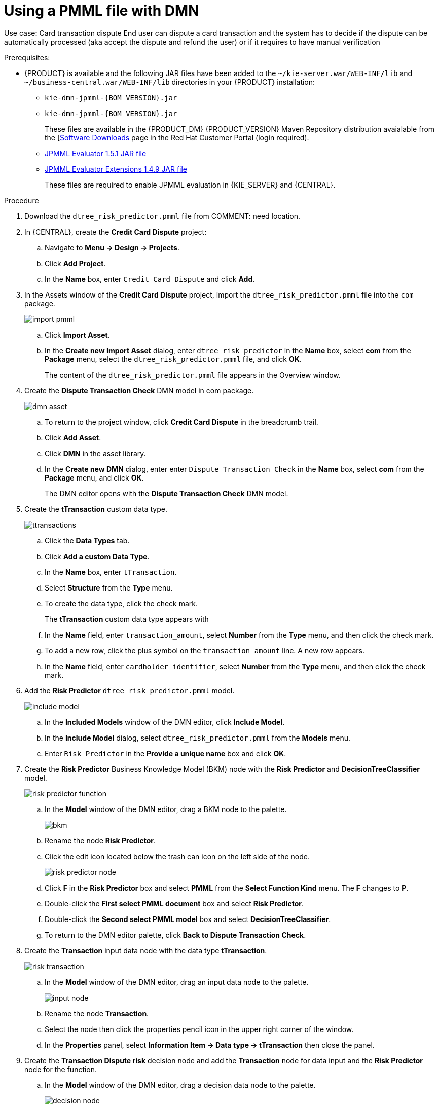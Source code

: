 [id='ai-gsg_{context}']

= Using a PMML file with DMN

Use case: Card transaction dispute
End user can dispute a card transaction and the system has to decide if the dispute can be automatically processed (aka accept the dispute and refund the user) or if it requires to have manual verification

.Prerequisites:

* {PRODUCT} is available and the following JAR files have been added to the `~/kie-server.war/WEB-INF/lib` and `~/business-central.war/WEB-INF/lib` directories in your {PRODUCT} installation:
+
** `kie-dmn-jpmml-{BOM_VERSION}.jar`
+
** `kie-dmn-jpmml-{BOM_VERSION}.jar`
+
These files are available in the {PRODUCT_DM} {PRODUCT_VERSION}  Maven Repository distribution avaialable from the [https://access.redhat.com/jbossnetwork/restricted/listSoftware.html[Software Downloads] page in the Red Hat Customer Portal (login required).

** https://mvnrepository.com/artifact/org.jpmml/pmml-evaluator/1.5.1[JPMML Evaluator 1.5.1 JAR file]
** https://mvnrepository.com/artifact/org.jpmml/pmml-evaluator-extension/1.5.1[JPMML Evaluator Extensions 1.4.9 JAR file]
+
These files are required to enable JPMML evaluation in {KIE_SERVER} and {CENTRAL}.


.Procedure
. Download the `dtree_risk_predictor.pmml` file from COMMENT: need location.
. In {CENTRAL}, create the *Credit Card Dispute* project:
.. Navigate to *Menu -> Design -> Projects*.
.. Click *Add Project*.
.. In the *Name* box, enter `Credit Card Dispute` and click *Add*.
. In the Assets window of the *Credit Card Dispute* project, import the `dtree_risk_predictor.pmml` file into the `com` package.
+
image:ai/import-pmml.png[]


.. Click *Import Asset*.
.. In the *Create new Import Asset* dialog, enter `dtree_risk_predictor` in the *Name* box, select *com* from the *Package* menu, select the `dtree_risk_predictor.pmml` file, and click *OK*.
+
The content of the `dtree_risk_predictor.pmml` file appears in the Overview window.
. Create the *Dispute Transaction Check* DMN model in com package.
+
image:ai/dmn-asset.png[]

.. To return to the project window, click *Credit Card Dispute* in the breadcrumb trail.
.. Click *Add Asset*.
.. Click *DMN* in the asset library.

.. In the *Create new DMN* dialog, enter enter `Dispute Transaction Check` in the *Name* box, select *com* from the *Package* menu, and click *OK*.
+
The DMN editor opens with the *Dispute Transaction Check* DMN model.
. Create the *tTransaction* custom data type.
+
image:ai/ttransactions.png[]

.. Click the *Data Types* tab.
.. Click *Add a custom Data Type*.
.. In the *Name* box, enter `tTransaction`.
.. Select *Structure* from the *Type* menu.
.. To create the data type, click the check mark.
+
The *tTransaction* custom data type appears with
.. In the *Name* field, enter `transaction_amount`, select *Number* from the *Type* menu, and then click the check mark.
.. To add a new row, click the plus symbol on the `transaction_amount` line. A new row appears.
.. In the *Name* field, enter `cardholder_identifier`, select *Number* from the *Type* menu, and then click the check mark.
. Add the *Risk Predictor* `dtree_risk_predictor.pmml` model.
+
image:ai/include-model.png[]
+
.. In the *Included Models* window of the DMN editor, click *Include Model*.
.. In the *Include Model* dialog, select `dtree_risk_predictor.pmml` from the *Models* menu.
.. Enter `Risk Predictor` in the *Provide a unique name* box and click *OK*.

. Create the *Risk Predictor* Business Knowledge Model (BKM) node with the *Risk Predictor*  and *DecisionTreeClassifier* model.
+
image:ai/risk-predictor-function.png[]

.. In the *Model* window of the DMN editor, drag a BKM node to the palette.
+
image:ai/bkm.png[]
.. Rename the node *Risk Predictor*.
.. Click the edit icon located below the trash can icon on the left side of the node.
+
image:ai/risk-predictor-node.png[]
.. Click *F* in the *Risk Predictor* box and select *PMML* from the *Select Function Kind* menu. The *F* changes to *P*.
.. Double-click the *First select PMML document* box and select *Risk Predictor*.
.. Double-click the *Second select PMML model* box and select *DecisionTreeClassifier*.
.. To return to the DMN editor palette,  click *Back to Dispute Transaction Check*.

. Create the *Transaction* input data node with the data type *tTransaction*.
+
image:ai/risk-transaction.png[]

.. In the *Model* window of the DMN editor, drag an input data node to the palette.
+
image:ai/input-node.png[]

.. Rename the node *Transaction*.
.. Select the node then click the properties pencil icon in the upper right corner of the window.
.. In the *Properties* panel, select *Information Item -> Data type -> tTransaction* then close the panel.

. Create the *Transaction Dispute risk* decision node and add the *Transaction* node for data input and the *Risk Predictor* node for the function.
.. In the *Model* window of the DMN editor, drag a decision data node to the palette.
+
image:ai/decision-node.png[]

.. Rename the node *Transaction Dispute Risk*.
.. Select the *Risk Predictor* node and drag the arrow from the top right of the node to the *Transaction Dispute Risk* node.
.. Select the *Transaction* node and drag the arrow from the top right of the node to the *Transaction Dispute Risk* node.

. In the *Transaction Dispute Risk* node, create the *Risk predictor* invocation function.
+
image:ai/transaction-dispute-risk.png[]

.. Select the *Transaction Dispute Risk* node and click the edit icon on the left side of the node.
.. Click *Select expression* and select *Invocation* from the menu.
.. Enter *Risk Predictor* in the *Enter function* box.
.. Click *P1*.
.. In the *Edit Parameter* dialog, enter `amount` in the *Name* box, select *number* from the *Data Type* menu, and press the Enter key.
.. Click *Select expression* and select *Literal expression* from the menu.
.. Enter `Transaction.transaction_amount` in the box next to *amount*.
.. Right click on *1* and select *Insert below*. The *Edit Parameter* dialog opens.
.. Enter *holder_index* in the *Name* box, select *number* from the *Data Type* menu, and press the Enter key.
.. Click *Select expression* on row *2* and select *Literal expression* from the menu.
.. Enter `Transaction.cardholder_identifier` in the box next to *amount*.





. Create the *Risk Treshold* input data node with the data type *number*.
//+
//image:ai/rin.png[]

.. In the *Model* window of the DMN editor, drag an input data node to the palette.

.. Rename the node *Risk Threshold*.
.. Select the node then click the properties pencil icon in the upper right corner of the window.
.. In the *Properties* panel, select *Information Item -> Data type -> number* then close the panel.



. Create the *Can be automatically processed?* decision node that takes as inputs the *Transaction Dispute Risk* and the *Risk threshold* node.

.. Drag a decision node to the palette and rename it *Can be automatically processed?*.
.. Select the node, then click the edit icon on the upper left side of the node.
.. Click *Select expression* and then select *Literal expression* from the menu.
.. Enter `Transaction Dispute Risk.predicted_dispute_risk < Risk threshold` in the box.
.. Select the *Transaction Dispute Risk* node and drag the arrow in the top left of the node to the *Can be automatically processed?* node.
.. Select the *Risk Threshold* node and drag the arrow in the top left of the node to the *Can be automatically processed?* node.
. Save the model and build the project.
.. In the DMN editor, click *Save*.
.. If necessary, correct any errors that appear.
.. To return to the project window, click *Credit Card Dispute* in the breadcrumb trail.
.. Click *Build*. The project should successfully build.

. Add and run a test scenario
.. Click *Add Assett*.
.. Select *Test Scenario*.
.. In the *Create new Test Scenario* dialog, enter the name `Test Dispute Transaction Check`, select *com* from the *Package* menu, and select *DMN*.
.. Select *Dispute Transaction Check.dmn* from the *Choose a DMN asset* menu and click *OK*. The test template builds.
.. Enter the following values and click *Save*.
+
.Test scenario parameters
[cols="40%,60%", options="header"]
|===
|Variables
|Value

| *Scenario description*
| `Test with amount > 100 and threshold = 3`

| *value*
| 3

| *transaction_amount*
| 120

|===
.. To run the test, click *Validate*.
